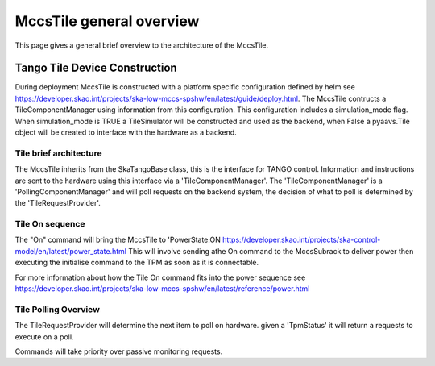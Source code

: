 ##########################
 MccsTile general overview
##########################

This page gives a general brief overview to the architecture of the MccsTile.

********************************
 Tango Tile Device Construction
********************************

During deployment MccsTile is constructed with a platform specific configuration defined by helm see https://developer.skao.int/projects/ska-low-mccs-spshw/en/latest/guide/deploy.html.
The MccsTile contructs a TileComponentManager using information from this configuration. 
This configuration includes a simulation_mode flag. When simulation_mode is TRUE a TileSimulator 
will be constructed and used as the backend, when False a pyaavs.Tile object will be created to 
interface with the hardware as a backend.

Tile brief architecture
=======================
The MccsTile inherits from the SkaTangoBase class, this is the interface for TANGO control.
Information and instructions are sent to the hardware using this interface via a 'TileComponentManager'. 
The 'TileComponentManager' is a 'PollingComponentManager' and will poll requests on the backend system, 
the decision of what to poll is determined by the 'TileRequestProvider'. 

.. uml:: tile_class_diagram_brief.uml

Tile On sequence
================
The "On" command will bring the MccsTile to 'PowerState.ON https://developer.skao.int/projects/ska-control-model/en/latest/power_state.html
This will involve sending athe On command to the MccsSubrack to deliver power then executing the initialise
command to the TPM as soon as it is connectable.

.. uml:: tile_on.uml

For more information about how the Tile On command fits into the power sequence 
see https://developer.skao.int/projects/ska-low-mccs-spshw/en/latest/reference/power.html

Tile Polling Overview
=====================
The TileRequestProvider will determine the next item to poll on hardware.
given a 'TpmStatus' it will return a requests to execute on a poll.

Commands will take priority over passive monitoring requests.
    